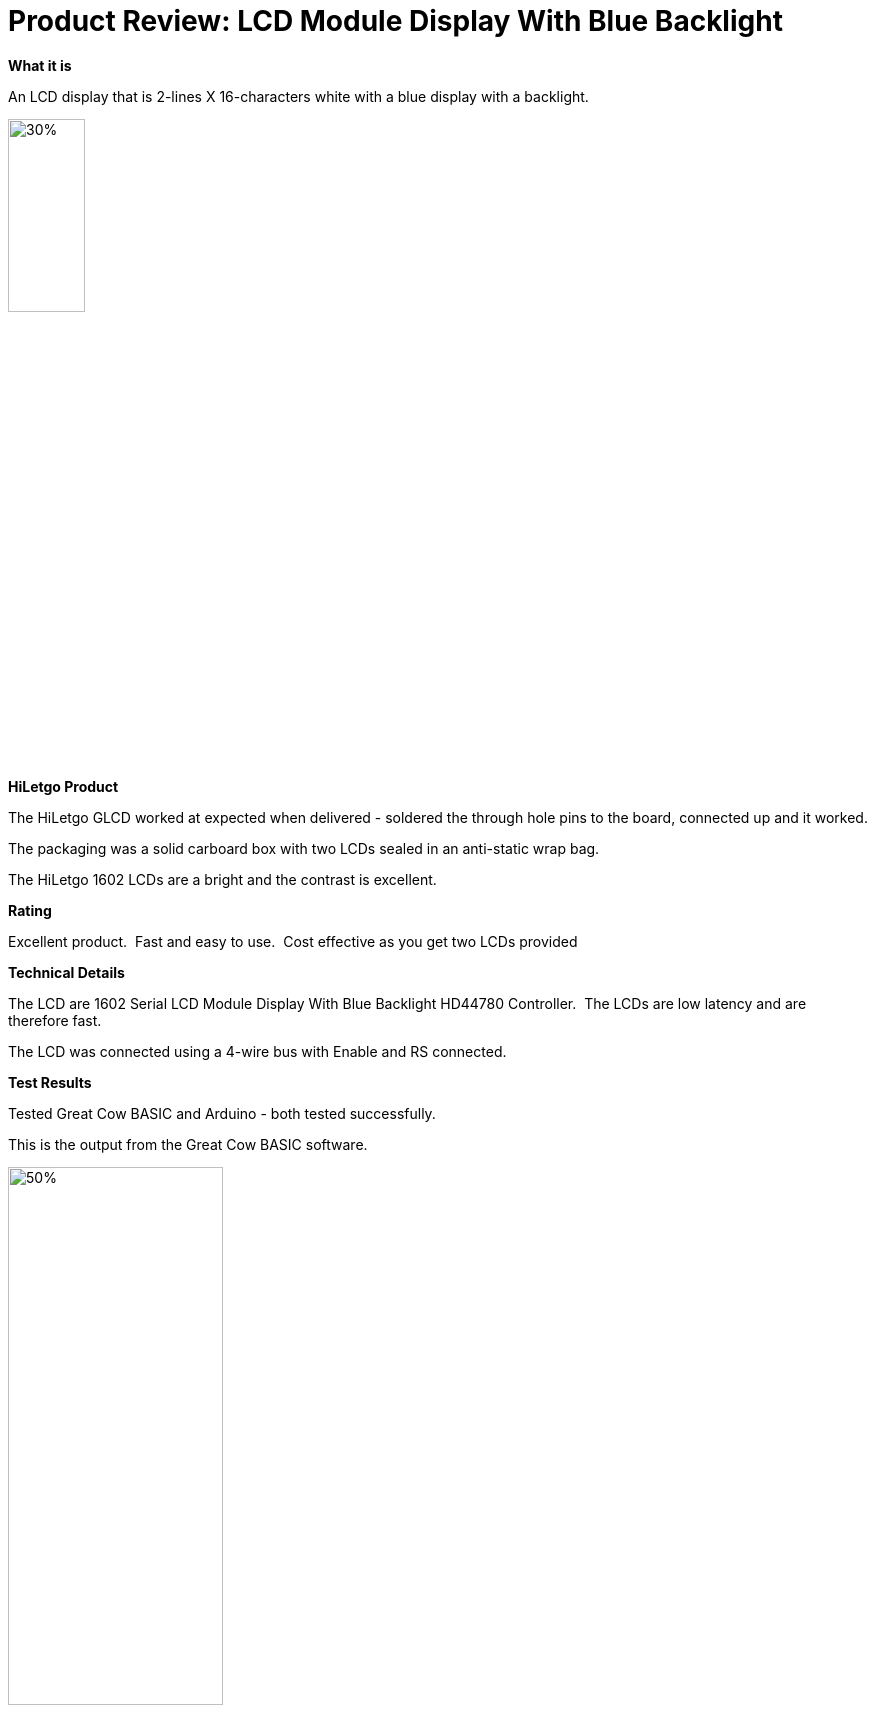 # Product Review: LCD Module Display With Blue Backlight

*What it is*

An LCD display that is 2-lines X 16-characters white with a blue display with a backlight.


image::https://github.com/Anobium/HiLetgo/blob/master/images/LCD1602.jpg[30%,30%]


*HiLetgo Product*

The HiLetgo GLCD worked at expected when delivered - soldered the through hole pins to the board, connected up and it worked.

The packaging was a solid carboard box with two LCDs sealed in an anti-static wrap bag.

The HiLetgo 1602 LCDs are a bright and the contrast is excellent.

*Rating*

[red]#Excellent product.{nbsp}{nbsp}Fast and easy to use.{nbsp}{nbsp}Cost effective as you get two LCDs provided#

*Technical Details*

The LCD are 1602 Serial LCD Module Display With Blue Backlight HD44780 Controller.{nbsp}{nbsp}The LCDs are low latency and are therefore fast.

The LCD was connected using a 4-wire bus with Enable and RS connected.

*Test Results*

Tested Great Cow BASIC and Arduino - both tested successfully.

This is the output from the Great Cow BASIC software.

image::https://github.com/Anobium/HiLetgo/blob/master/code_examples/lcd1602/output.gif[50%,50%]
{empty} +
{empty} +
{empty} +

*Performance Test Results*

Performance tests where completed using https://www.pjrc.com/teensy/td_libs_LiquidCrystal.html as reference.{nbsp}{nbsp}Programs were created for the Arduino compiler and the Great Cow BASIC compiler.{nbsp}{nbsp}The functionality in the programs provided the same output on the LCD.{nbsp}{nbsp}Code segments are shown below in the picture - then, test results are then show below this picture.
{empty} +
{empty} +

image::https://github.com/Anobium/HiLetgo/blob/master/images/LCDCodeUsed.JPG[Code segments]

{empty} +
{empty} +
{empty} +

[cols="2", options="header"]
|===
|Compiler
|Performance Results

|Arduino
|Operation completed between ~4.5ms

|Great Cow BASIC
|Operation completed between <1ms

|===

v0.9a
